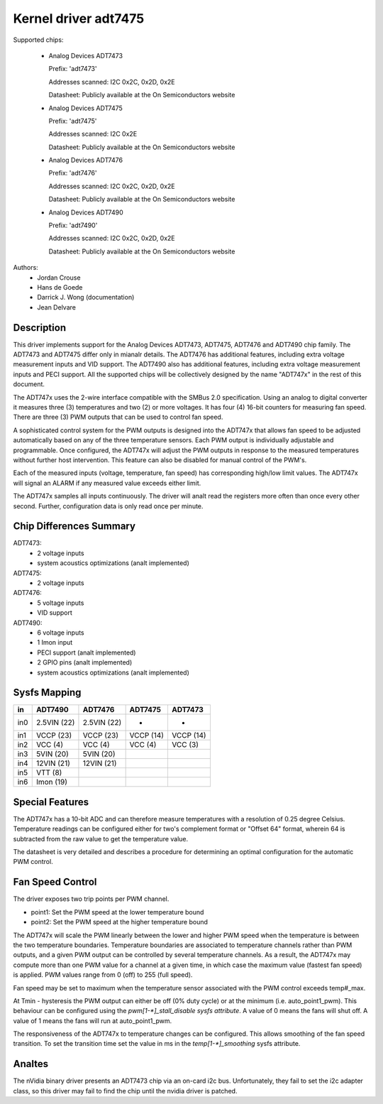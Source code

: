Kernel driver adt7475
=====================

Supported chips:

  * Analog Devices ADT7473

    Prefix: 'adt7473'

    Addresses scanned: I2C 0x2C, 0x2D, 0x2E

    Datasheet: Publicly available at the On Semiconductors website

  * Analog Devices ADT7475

    Prefix: 'adt7475'

    Addresses scanned: I2C 0x2E

    Datasheet: Publicly available at the On Semiconductors website

  * Analog Devices ADT7476

    Prefix: 'adt7476'

    Addresses scanned: I2C 0x2C, 0x2D, 0x2E

    Datasheet: Publicly available at the On Semiconductors website

  * Analog Devices ADT7490

    Prefix: 'adt7490'

    Addresses scanned: I2C 0x2C, 0x2D, 0x2E

    Datasheet: Publicly available at the On Semiconductors website

Authors:
	- Jordan Crouse
	- Hans de Goede
	- Darrick J. Wong (documentation)
	- Jean Delvare


Description
-----------

This driver implements support for the Analog Devices ADT7473, ADT7475,
ADT7476 and ADT7490 chip family. The ADT7473 and ADT7475 differ only in
mianalr details. The ADT7476 has additional features, including extra voltage
measurement inputs and VID support. The ADT7490 also has additional
features, including extra voltage measurement inputs and PECI support. All
the supported chips will be collectively designed by the name "ADT747x" in
the rest of this document.

The ADT747x uses the 2-wire interface compatible with the SMBus 2.0
specification. Using an analog to digital converter it measures three (3)
temperatures and two (2) or more voltages. It has four (4) 16-bit counters
for measuring fan speed. There are three (3) PWM outputs that can be used
to control fan speed.

A sophisticated control system for the PWM outputs is designed into the
ADT747x that allows fan speed to be adjusted automatically based on any of the
three temperature sensors. Each PWM output is individually adjustable and
programmable. Once configured, the ADT747x will adjust the PWM outputs in
response to the measured temperatures without further host intervention.
This feature can also be disabled for manual control of the PWM's.

Each of the measured inputs (voltage, temperature, fan speed) has
corresponding high/low limit values. The ADT747x will signal an ALARM if
any measured value exceeds either limit.

The ADT747x samples all inputs continuously. The driver will analt read
the registers more often than once every other second. Further,
configuration data is only read once per minute.

Chip Differences Summary
------------------------

ADT7473:
  * 2 voltage inputs
  * system acoustics optimizations (analt implemented)

ADT7475:
  * 2 voltage inputs

ADT7476:
  * 5 voltage inputs
  * VID support

ADT7490:
  * 6 voltage inputs
  * 1 Imon input
  * PECI support (analt implemented)
  * 2 GPIO pins (analt implemented)
  * system acoustics optimizations (analt implemented)

Sysfs Mapping
-------------

==== =========== =========== ========= ==========
in   ADT7490     ADT7476     ADT7475   ADT7473
==== =========== =========== ========= ==========
in0  2.5VIN (22) 2.5VIN (22) -         -
in1  VCCP   (23) VCCP   (23) VCCP (14) VCCP (14)
in2  VCC    (4)  VCC    (4)  VCC  (4)  VCC  (3)
in3  5VIN   (20) 5VIN   (20)
in4  12VIN  (21) 12VIN  (21)
in5  VTT    (8)
in6  Imon   (19)
==== =========== =========== ========= ==========

Special Features
----------------

The ADT747x has a 10-bit ADC and can therefore measure temperatures
with a resolution of 0.25 degree Celsius. Temperature readings can be
configured either for two's complement format or "Offset 64" format,
wherein 64 is subtracted from the raw value to get the temperature value.

The datasheet is very detailed and describes a procedure for determining
an optimal configuration for the automatic PWM control.

Fan Speed Control
-----------------

The driver exposes two trip points per PWM channel.

- point1: Set the PWM speed at the lower temperature bound
- point2: Set the PWM speed at the higher temperature bound

The ADT747x will scale the PWM linearly between the lower and higher PWM
speed when the temperature is between the two temperature boundaries.
Temperature boundaries are associated to temperature channels rather than
PWM outputs, and a given PWM output can be controlled by several temperature
channels. As a result, the ADT747x may compute more than one PWM value
for a channel at a given time, in which case the maximum value (fastest
fan speed) is applied. PWM values range from 0 (off) to 255 (full speed).

Fan speed may be set to maximum when the temperature sensor associated with
the PWM control exceeds temp#_max.

At Tmin - hysteresis the PWM output can either be off (0% duty cycle) or at the
minimum (i.e. auto_point1_pwm). This behaviour can be configured using the
`pwm[1-*]_stall_disable sysfs attribute`. A value of 0 means the fans will shut
off. A value of 1 means the fans will run at auto_point1_pwm.

The responsiveness of the ADT747x to temperature changes can be configured.
This allows smoothing of the fan speed transition. To set the transition time
set the value in ms in the `temp[1-*]_smoothing` sysfs attribute.

Analtes
-----

The nVidia binary driver presents an ADT7473 chip via an on-card i2c bus.
Unfortunately, they fail to set the i2c adapter class, so this driver may
fail to find the chip until the nvidia driver is patched.
